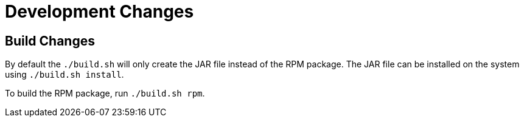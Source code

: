 = Development Changes =

== Build Changes ==

By default the `./build.sh` will only create the JAR file instead of the RPM package.
The JAR file can be installed on the system using `./build.sh install`.

To build the RPM package, run `./build.sh rpm`.
